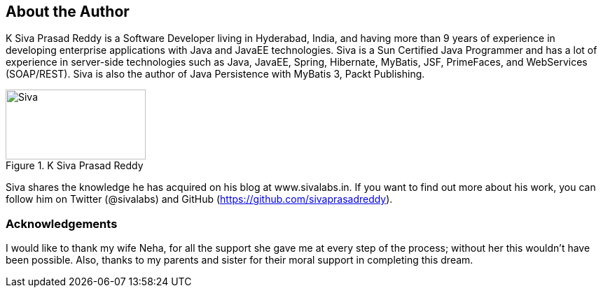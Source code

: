 == About the Author

K Siva Prasad Reddy is a Software Developer living in Hyderabad, India, and having more than 9 years of experience in developing enterprise applications with Java and JavaEE technologies. Siva is a Sun Certified Java Programmer and has a lot of experience in server-side technologies such as Java, JavaEE, Spring, Hibernate, MyBatis, JSF, PrimeFaces, and WebServices (SOAP/REST). Siva is also the author of Java Persistence with MyBatis 3, Packt Publishing.

.K Siva Prasad Reddy
image::siva.jpg[Siva, 200, 100]

Siva shares the knowledge he has acquired on his blog at www.sivalabs.in. If you want to find out more about his work, you can follow him on Twitter (@sivalabs) and GitHub (https://github.com/sivaprasadreddy).

=== Acknowledgements

I would like to thank my wife Neha, for all the support she gave me at every step of the process; without her this wouldn't have been possible.
Also, thanks to my parents and sister for their moral support in completing this dream.
